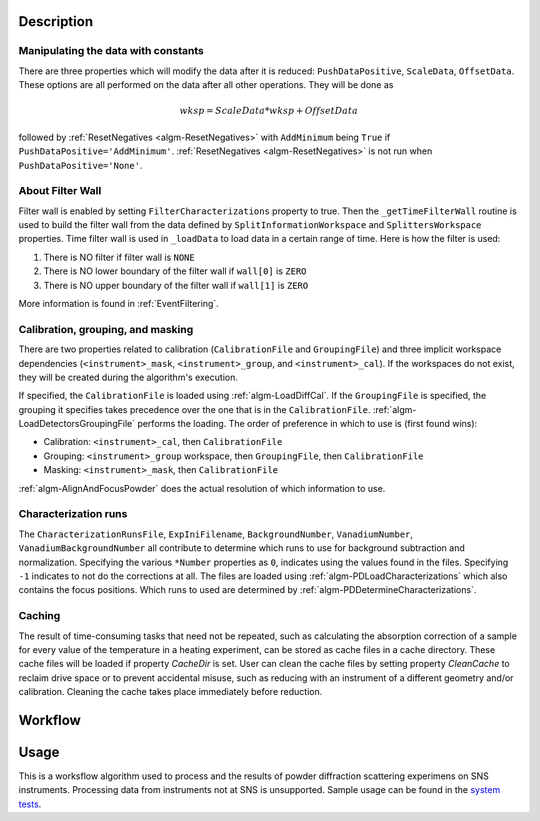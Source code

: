 .. algorithm::

.. summary::

.. relatedalgorithms::

.. properties::

Description
-----------

Manipulating the data with constants
####################################

There are three properties which will modify the data after it is
reduced: ``PushDataPositive``, ``ScaleData``, ``OffsetData``. These
options are all performed on the data after all other operations. They
will be done as

.. math:: wksp = ScaleData * wksp + OffsetData

followed by :ref:`ResetNegatives <algm-ResetNegatives>` with
``AddMinimum`` being ``True`` if
``PushDataPositive='AddMinimum'``. :ref:`ResetNegatives
<algm-ResetNegatives>` is not run when ``PushDataPositive='None'``.

About Filter Wall
#################

Filter wall is enabled by setting ``FilterCharacterizations`` property
to true.  Then the ``_getTimeFilterWall`` routine is used to build the
filter wall from the data defined by ``SplitInformationWorkspace`` and
``SplittersWorkspace`` properties.  Time filter wall is used in
``_loadData`` to load data in a certain range of time. Here is how the
filter is used:

1. There is NO filter if filter wall is ``NONE``

2. There is NO lower boundary of the filter wall if ``wall[0]`` is
   ``ZERO``

3. There is NO upper boundary of the filter wall if ``wall[1]`` is
   ``ZERO``

More information is found in :ref:`EventFiltering`.

Calibration, grouping, and masking
##################################

There are two properties related to calibration (``CalibrationFile``
and ``GroupingFile``) and three implicit workspace dependencies
(``<instrument>_mask``, ``<instrument>_group``, and
``<instrument>_cal``). If the workspaces do not exist, they will be
created during the algorithm's execution.

If specified, the ``CalibrationFile`` is loaded using
:ref:`algm-LoadDiffCal`. If the ``GroupingFile`` is specified, the
grouping it specifies takes precedence over the one that is in the
``CalibrationFile``. :ref:`algm-LoadDetectorsGroupingFile` performs
the loading. The order of preference in which to use is (first found wins):

- Calibration: ``<instrument>_cal``, then ``CalibrationFile``

- Grouping: ``<instrument>_group`` workspace, then ``GroupingFile``, then ``CalibrationFile``

- Masking: ``<instrument>_mask``, then ``CalibrationFile``

:ref:`algm-AlignAndFocusPowder` does the actual resolution of which information to use.

Characterization runs
#####################

The ``CharacterizationRunsFile``, ``ExpIniFilename``,
``BackgroundNumber``, ``VanadiumNumber``, ``VanadiumBackgroundNumber``
all contribute to determine which runs to use for background
subtraction and normalization. Specifying the various ``*Number``
properties as ``0``, indicates using the values found in the
files. Specifying ``-1`` indicates to not do the corrections at
all. The files are loaded using :ref:`algm-PDLoadCharacterizations`
which also contains the focus positions. Which runs to used are
determined by :ref:`algm-PDDetermineCharacterizations`.

Caching
#######

The result of time-consuming tasks that need not be repeated, such as calculating the absorption
correction of a sample for every value of the temperature in a heating experiment, can be stored
as cache files in a cache directory. These cache files will be loaded if property `CacheDir`
is set. User can clean the cache files by setting property `CleanCache` to reclaim drive space
or to prevent accidental misuse, such as reducing with an instrument of a different geometry
and/or calibration. Cleaning the cache takes place immediately before reduction.

Workflow
--------

.. diagram:: SNSPowderReduction-v1_workflow.dot

.. diagram:: SNSPowderReduction-v1_vanadium.dot

.. diagram:: SNSPowderReduction-v1_process_container.dot

.. diagram:: SNSPowderReduction-v1_focusandsum.dot

.. diagram:: SNSPowderReduction-v1_focuschunks_workflow.dot

.. diagram:: SNSPowderReduction-v1_loadandsum.dot

Usage
-----

This is a worksflow algorithm used to process and the results of
powder diffraction scattering experimens on SNS
instruments. Processing data from instruments not at SNS is
unsupported. Sample usage can be found in the `system tests <https://github.com/mantidproject/mantid/blob/master/Testing/SystemTests/tests/analysis/SNSPowderRedux.py>`_.

.. categories::

.. sourcelink::
